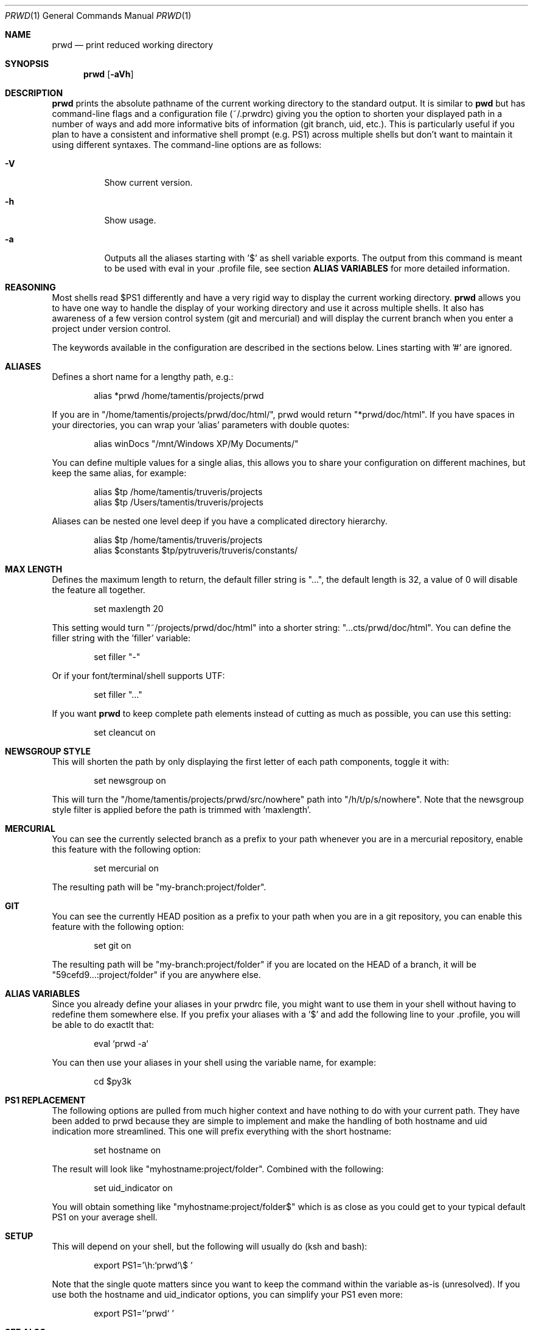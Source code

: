 .\" Copyright (c) 2009-2014 Bertrand Janin <b@janin.com>
.\" 
.\" Permission to use, copy, modify, and distribute this software for any
.\" purpose with or without fee is hereby granted, provided that the above
.\" copyright notice and this permission notice appear in all copies.
.\" 
.\" THE SOFTWARE IS PROVIDED "AS IS" AND THE AUTHOR DISCLAIMS ALL WARRANTIES
.\" WITH REGARD TO THIS SOFTWARE INCLUDING ALL IMPLIED WARRANTIES OF
.\" MERCHANTABILITY AND FITNESS. IN NO EVENT SHALL THE AUTHOR BE LIABLE FOR
.\" ANY SPECIAL, DIRECT, INDIRECT, OR CONSEQUENTIAL DAMAGES OR ANY DAMAGES
.\" WHATSOEVER RESULTING FROM LOSS OF USE, DATA OR PROFITS, WHETHER IN AN
.\" ACTION OF CONTRACT, NEGLIGENCE OR OTHER TORTIOUS ACTION, ARISING OUT OF
.\" OR IN CONNECTION WITH THE USE OR PERFORMANCE OF THIS SOFTWARE.
.\"
.Dd $Mdocdate: May 9 2013 $
.Dt PRWD 1
.Os
.Sh NAME
.Nm prwd
.Nd print reduced working directory
.Sh SYNOPSIS
.Nm prwd
.Op Fl aVh
.Sh DESCRIPTION
.Nm
prints the absolute pathname of the current working directory to the standard
output. It is similar to
.Nm pwd
but has command-line flags and a configuration file (~/.prwdrc) giving you the
option to shorten your displayed path in a number of ways and add more
informative bits of information (git branch, uid, etc.). This is particularly
useful if you plan to have a consistent and informative shell prompt (e.g. PS1)
across multiple shells but don't want to maintain it using different syntaxes.
The command-line options are as follows:
.Bl -tag -width Ds
.It Fl V
Show current version.
.It Fl h
Show usage.
.It Fl a
Outputs all the aliases starting with '$' as shell variable exports. The output
from this command is meant to be used with eval in your .profile file, see
section
.Nm ALIAS VARIABLES
for more detailed information.
.El
.Sh REASONING
Most shells read $PS1 differently and have a very rigid way to display the
current working directory.
.Nm
allows you to have one way to handle the display of your working directory
and use it across multiple shells. It also has awareness of a few version
control system (git and mercurial) and will display the current branch
when you enter a project under version control.
.Pp
The keywords available in the configuration are described in the sections
below. Lines starting with '#' are ignored.
.Sh ALIASES
Defines a short name for a lengthy path, e.g.:
.Bd -literal -offset indent
alias *prwd /home/tamentis/projects/prwd
.Ed
.Pp
If you are in "/home/tamentis/projects/prwd/doc/html/", prwd would
return "*prwd/doc/html". If you have spaces in your directories, you can
wrap your 'alias' parameters with double quotes:
.Bd -literal -offset indent
alias winDocs "/mnt/Windows XP/My Documents/"
.Ed
.Pp
You can define multiple values for a single alias, this allows you to share
your configuration on different machines, but keep the same alias, for
example:
.Bd -literal -offset indent
alias $tp /home/tamentis/truveris/projects
alias $tp /Users/tamentis/truveris/projects
.Ed
.Pp
Aliases can be nested one level deep if you have a complicated directory
hierarchy.
.Bd -literal -offset indent
alias $tp /home/tamentis/truveris/projects
alias $constants $tp/pytruveris/truveris/constants/
.Ed
.Sh MAX LENGTH
Defines the maximum length to return, the default filler string is "...",
the default length is 32, a value of 0 will disable the feature all
together.
.Bd -literal -offset indent
set maxlength 20
.Ed
.Pp
This setting would turn "~/projects/prwd/doc/html" into a shorter string:
"...cts/prwd/doc/html". You can define the filler string with the 'filler'
variable:
.Bd -literal -offset indent
set filler "-"
.Ed
.Pp
Or if your font/terminal/shell supports UTF:
.Bd -literal -offset indent
set filler "…"
.Ed
.Pp
If you want
.Nm
to keep complete path elements instead of cutting as much
as possible, you can use this setting:
.Bd -literal -offset indent
set cleancut on
.Ed
.Sh NEWSGROUP STYLE
This will shorten the path by only displaying the first letter of each path
components, toggle it with:
.Bd -literal -offset indent
set newsgroup on
.Ed
.Pp
This will turn the "/home/tamentis/projects/prwd/src/nowhere" path into
"/h/t/p/s/nowhere". Note that the newsgroup style filter is applied before
the path is trimmed with 'maxlength'.
.Sh MERCURIAL
You can see the currently selected branch as a prefix to your path
whenever you are in a mercurial repository, enable this feature with
the following option:
.Bd -literal -offset indent
set mercurial on
.Ed
.Pp
The resulting path will be "my-branch:project/folder".
.Sh GIT
You can see the currently HEAD position as a prefix to your path when you
are in a git repository, you can enable this feature with the following
option:
.Bd -literal -offset indent
set git on
.Ed
.Pp
The resulting path will be "my-branch:project/folder" if you are located on
the HEAD of a branch, it will be "59cefd9...:project/folder" if you are
anywhere else.
.Sh ALIAS VARIABLES
Since you already define your aliases in your prwdrc file, you might want to
use them in your shell without having to redefine them somewhere else. If you
prefix your aliases with a '$' and add the following line to your .profile, you
will be able to do exactlt that:
.Bd -literal -offset indent
eval `prwd -a`
.Ed
.Pp
You can then use your aliases in your shell using the variable name, for
example:
.Bd -literal -offset indent
cd $py3k
.Ed
.Sh PS1 REPLACEMENT
The following options are pulled from much higher context and have nothing to
do with your current path. They have been added to prwd because they are simple
to implement and make the handling of both hostname and uid indication more
streamlined. This one will prefix everything with the short hostname:
.Bd -literal -offset indent
set hostname on
.Ed
.Pp
The result will look like "myhostname:project/folder". Combined with the
following:
.Bd -literal -offset indent
set uid_indicator on
.Ed
.Pp
You will obtain something like "myhostname:project/folder$" which is as close
as you could get to your typical default PS1 on your average shell.
.Sh SETUP
This will depend on your shell, but the following will usually do (ksh and
bash):
.Bd -literal -offset indent
export PS1='\\h:`prwd`\\$ '
.Ed
.Pp
Note that the single quote matters since you want to keep the command
within the variable as-is (unresolved). If you use both the hostname and
uid_indicator options, you can simplify your PS1 even more:
.Bd -literal -offset indent
export PS1='`prwd` '
.Ed
.Sh SEE ALSO
.Xr pwd 1 ,
.Xr csh 1 ,
.Xr ksh 1 ,
.Xr sh 1 ,
.Xr getcwd 3
.Sh AUTHORS
prwd was written by Bertrand Janin <b@janin.com> and is distributed under an
ISC license (BSD compatible, OSI compatible).
.Pp
A bunch of utility functions are borrowed from OpenBSD and OpenSSH, both
under ISC and BSD licenses, with copyrights from the following authors:
.Pp
 Copyright (c) 2004 Ted Unangst and Todd Miller
 Copyright (c) 1998 Todd C. Miller <Todd.Miller@courtesan.com>
 Copyright (c) 2000 Markus Friedl.  All rights reserved.
 Copyright (c) 2005,2006 Damien Miller.  All rights reserved.
